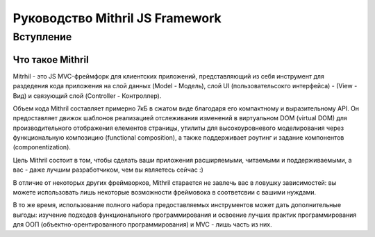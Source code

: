 =================================
Руководство Mithril JS Framework
=================================

**********
Вступление
**********

Что такое Mithril
=================

Mitrhil - это JS MVC-фреймфорк для клиентских приложений, представляющий из себя инструмент для раздедения кода приложения на слой данных (Model - Модель), слой UI (пользовательсокго интерфейса) - (View - Вид) и связующий слой (Controller - Контроллер).

Объем кода Mithril составляет примерно 7кБ в сжатом виде благодаря его компактному и выразительному API. Он предоставляет движок шаблонов реализацией отслеживания изменений в виртуальном DOM (virtual DOM) для производительного отображения елементов страницы, утилиты для высокоуровневого моделирования через функциональную композицию (functional composition), а также поддерживает роутинг и задание компонентов (componentization).

Цель Mithril состоит в том, чтобы сделать ваши приложения расширяемыми, читаемыми и поддерживаемыми, а вас - даже лучшим разработчиком, чем вы являетесь сейчас :) 

В отличие от некоторых других фреймворков, Mithril старается не завлечь вас в ловушку зависимостей: вы можете использовать лишь некоторые возможности фреймовока в соответсвии с вашими нуждами.

В то же время, использование полного набора предоставляемых инструментов может дать дополнительные выгоды: изучение подходов функционального программирования и освоение лучших практик программирования для ООП (объектно-орентированного программирования) и MVC - лишь часть из них.
